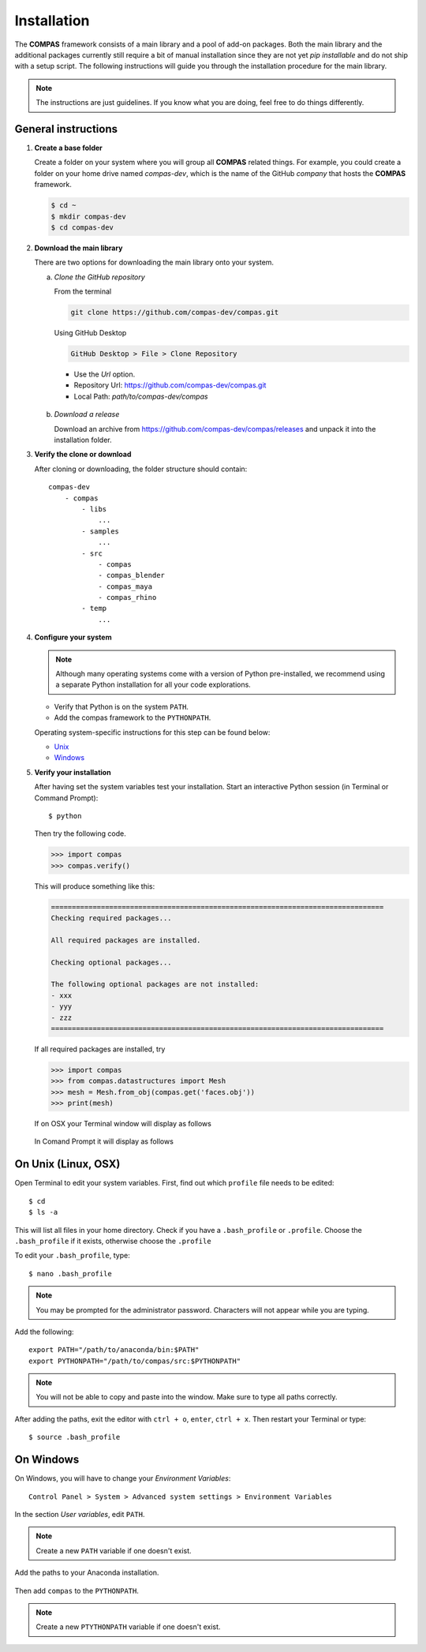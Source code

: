 .. _installation:

********************************************************************************
Installation
********************************************************************************

The **COMPAS** framework consists of a main library and a pool of add-on packages.
Both the main library and the additional packages currently still require a bit of
manual installation since they are not yet *pip installable* and do not ship with
a setup script. The following instructions will guide you through the installation
procedure for the main library.

.. note::
    
    The instructions are just guidelines. If you know what you are doing,
    feel free to do things differently.


General instructions
====================

1. **Create a base folder**

   Create a folder on your system where you will group all **COMPAS** related things.
   For example, you could create a folder on your home drive named *compas-dev*,
   which is the name of the GitHub *company* that hosts the **COMPAS** framework.

   .. code-block:: none

        $ cd ~
        $ mkdir compas-dev
        $ cd compas-dev


2. **Download the main library**

   There are two options for downloading the main library onto your system.

   a. *Clone the GitHub repository*

      From the terminal 

      .. code-block:: none

           git clone https://github.com/compas-dev/compas.git

      Using GitHub Desktop

      .. code-block:: none

           GitHub Desktop > File > Clone Repository

      * Use the *Url* option.
      * Repository Url: https://github.com/compas-dev/compas.git
      * Local Path: `path/to/compas-dev/compas`

      .. figure:: /_images/github_clonerepo.*
           :figclass: figure
           :class: figure-img img-fluid

   b. *Download a release*

      Download an archive from https://github.com/compas-dev/compas/releases
      and unpack it into the installation folder.


3. **Verify the clone or download**

   After cloning or downloading, the folder structure should contain::

        compas-dev
            - compas
                - libs
                    ...
                - samples
                    ...
                - src
                    - compas
                    - compas_blender
                    - compas_maya
                    - compas_rhino
                - temp
                    ...


4. **Configure your system**

   .. note::

        Although many operating systems come with a version of Python pre-installed,
        we recommend using a separate Python installation for all your code explorations.

   * Verify that Python is on the system ``PATH``.
   * Add the compas framework to the ``PYTHONPATH``.

   Operating system-specific instructions for this step can be found below:

   * `Unix`_ 
   * `Windows`_


5. **Verify your installation**

   After having set the system variables test your installation.
   Start an interactive Python session (in Terminal or Command Prompt)::

        $ python


   Then try the following code.

   .. code-block:: python

        >>> import compas
        >>> compas.verify()

   This will produce something like this:

   .. code-block:: none

        ================================================================================
        Checking required packages...

        All required packages are installed.

        Checking optional packages...

        The following optional packages are not installed:
        - xxx
        - yyy
        - zzz
        ================================================================================


   If all required packages are installed, try

   .. code-block:: python

        >>> import compas
        >>> from compas.datastructures import Mesh
        >>> mesh = Mesh.from_obj(compas.get('faces.obj'))
        >>> print(mesh)


   If on OSX your Terminal window will display as follows

   .. figure:: /_images/validate_mac.*
        :figclass: figure
        :class: figure-img img-fluid


   In Comand Prompt it will display as follows

   .. figure:: /_images/validate_windows_small.*
        :figclass: figure
        :class: figure-img img-fluid


.. _Unix:

On Unix (Linux, OSX)
====================

Open Terminal to edit your system variables. First, find out which ``profile`` file needs to be edited::

    $ cd
    $ ls -a


This will list all files in your home directory.
Check if you have a ``.bash_profile`` or ``.profile``.
Choose the ``.bash_profile``  if it exists, otherwise choose the ``.profile``

To edit your ``.bash_profile``, type::

    $ nano .bash_profile


.. note::
    
    You may be prompted for the administrator password.
    Characters will not appear while you are typing.


Add the following::

    export PATH="/path/to/anaconda/bin:$PATH"
    export PYTHONPATH="/path/to/compas/src:$PYTHONPATH"


.. note::

    You will not be able to copy and paste into the window.
    Make sure to type all paths correctly.


.. figure:: /_images/mac_bashprofile.*
     :figclass: figure
     :class: figure-img img-fluid


After adding the paths, exit the editor with ``ctrl + o``, ``enter``, ``ctrl + x``.
Then restart your Terminal or type::

    $ source .bash_profile


.. _Windows:

On Windows
==========

On Windows, you will have to change your *Environment Variables*::

    Control Panel > System > Advanced system settings > Environment Variables


.. figure:: /_images/windows_controlpanel.*
     :figclass: figure
     :class: figure-img img-fluid


.. figure:: /_images/windows_advancedsystemsettings.*
     :figclass: figure
     :class: figure-img img-fluid


.. figure:: /_images/windows_environment.*
     :figclass: figure
     :class: figure-img img-fluid


In the section *User variables*, edit ``PATH``.

.. note::

    Create a new ``PATH`` variable if one doesn't exist.


.. figure:: /_images/windows_path.*
     :figclass: figure
     :class: figure-img img-fluid


Add the paths to your Anaconda installation.

.. figure:: /_images/windows_path-entries.*
     :figclass: figure
     :class: figure-img img-fluid


Then add ``compas`` to the ``PYTHONPATH``.

.. note::

    Create a new ``PTYTHONPATH`` variable if one doesn't exist.


.. figure:: /_images/windows_pythonpath.*
     :figclass: figure
     :class: figure-img img-fluid


.. figure:: /_images/windows_pythonpath-entries.*
     :figclass: figure
     :class: figure-img img-fluid

